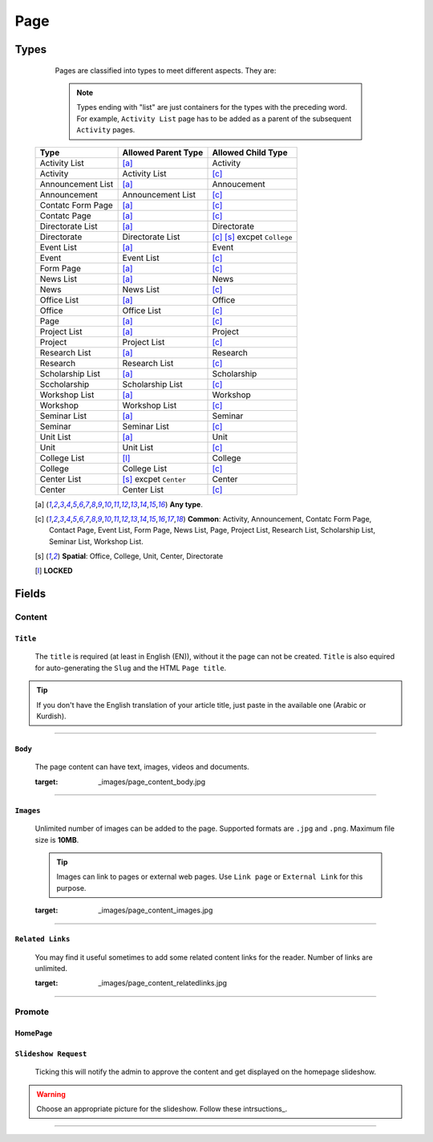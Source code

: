 ====
Page
====

Types
=====
	
	Pages are classified into types to meet different aspects. They are:

	.. note::
		Types ending with "list" are just containers for the types with the preceding word. For example, ``Activity List`` page has to be added as a parent of the subsequent ``Activity`` pages.

    +-----------------------------+--------------------------------------------+---------------------------------------------+
    |   Type                      |     Allowed Parent Type                    |      Allowed Child Type                     |
    +=============================+============================================+=============================================+
    | Activity List               | [a]_                                       | Activity                                    |
    +-----------------------------+--------------------------------------------+---------------------------------------------+
    | Activity                    | Activity List                              | [c]_                                        | 
    +-----------------------------+--------------------------------------------+---------------------------------------------+
    | Announcement List           | [a]_                                       | Annoucement                                 |
    +-----------------------------+--------------------------------------------+---------------------------------------------+
    | Announcement                | Announcement List                          | [c]_                                        | 
    +-----------------------------+--------------------------------------------+---------------------------------------------+
    | Contatc Form Page           | [a]_                                       | [c]_                                        | 
    +-----------------------------+--------------------------------------------+---------------------------------------------+
    | Contatc Page                | [a]_                                       | [c]_                                        | 
    +-----------------------------+--------------------------------------------+---------------------------------------------+
    | Directorate List            | [a]_                                       | Directorate                                 | 
    +-----------------------------+--------------------------------------------+---------------------------------------------+
    | Directorate                 | Directorate List                           | [c]_ [s]_ excpet ``College``                | 
    +-----------------------------+--------------------------------------------+---------------------------------------------+
    | Event List                  | [a]_                                       | Event                                       | 
    +-----------------------------+--------------------------------------------+---------------------------------------------+
    | Event                       | Event List                                 | [c]_                                        | 
    +-----------------------------+--------------------------------------------+---------------------------------------------+
    | Form Page                   | [a]_                                       | [c]_                                        | 
    +-----------------------------+--------------------------------------------+---------------------------------------------+
    | News List                   | [a]_                                       | News                                        | 
    +-----------------------------+--------------------------------------------+---------------------------------------------+
    | News                        | News List                                  | [c]_                                        | 
    +-----------------------------+--------------------------------------------+---------------------------------------------+
    | Office List                 | [a]_                                       | Office                                      | 
    +-----------------------------+--------------------------------------------+---------------------------------------------+
    | Office                      | Office List                                | [c]_                                        | 
    +-----------------------------+--------------------------------------------+---------------------------------------------+
    | Page                        | [a]_                                       | [c]_                                        | 
    +-----------------------------+--------------------------------------------+---------------------------------------------+
    | Project List                | [a]_                                       | Project                                     | 
    +-----------------------------+--------------------------------------------+---------------------------------------------+
    | Project                     | Project List                               | [c]_                                        | 
    +-----------------------------+--------------------------------------------+---------------------------------------------+
    | Research List               | [a]_                                       | Research                                    | 
    +-----------------------------+--------------------------------------------+---------------------------------------------+
    | Research                    | Research List                              | [c]_                                        | 
    +-----------------------------+--------------------------------------------+---------------------------------------------+
    | Scholarship List            | [a]_                                       | Scholarship                                 | 
    +-----------------------------+--------------------------------------------+---------------------------------------------+
    | Sccholarship                | Scholarship List                           | [c]_                                        | 
    +-----------------------------+--------------------------------------------+---------------------------------------------+
    | Workshop List               | [a]_                                       | Workshop                                    | 
    +-----------------------------+--------------------------------------------+---------------------------------------------+
    | Workshop                    | Workshop List                              | [c]_                                        | 
    +-----------------------------+--------------------------------------------+---------------------------------------------+
    | Seminar List                | [a]_                                       | Seminar                                     | 
    +-----------------------------+--------------------------------------------+---------------------------------------------+
    | Seminar                     | Seminar List                               | [c]_                                        | 
    +-----------------------------+--------------------------------------------+---------------------------------------------+
    | Unit List                   | [a]_                                       | Unit                                        | 
    +-----------------------------+--------------------------------------------+---------------------------------------------+
    | Unit                        | Unit List                                  | [c]_                                        | 
    +-----------------------------+--------------------------------------------+---------------------------------------------+
    | College List                | [l]_                                       | College                                     | 
    +-----------------------------+--------------------------------------------+---------------------------------------------+
    | College                     | College List                               | [c]_                                        | 
    +-----------------------------+--------------------------------------------+---------------------------------------------+
    | Center List                 | [s]_ excpet ``Center``                     | Center                                      | 
    +-----------------------------+--------------------------------------------+---------------------------------------------+
    | Center                      | Center List                                | [c]_                                        | 
    +-----------------------------+--------------------------------------------+---------------------------------------------+



    .. [a] **Any type**.
    .. [-] **None**.
    .. [c] **Common**: Activity, Announcement, Contatc Form Page, Contact Page, Event List, Form Page, News List, Page, Project List, Research List, Scholarship List, Seminar List, Workshop List.
    .. [s] **Spatial**: Office, College, Unit, Center, Directorate
    .. [l] **LOCKED**



Fields
======

Content
-------

``Title``
`````````

	The ``title`` is required (at least in English (EN)), without it the page can not be created. ``Title`` is also equired for auto-generating the ``Slug`` and the HTML ``Page title``.

	.. image:: static/page_content_title.jpg
		:target: _images/page_content_title.jpg

.. tip::
    If you don't have the English translation of your article title, just paste in the available one (Arabic or Kurdish).


----------


``Body``
````````

	The page content can have text, images, videos and documents.

	.. image:: static/page_content_body.jpg
        :target: _images/page_content_body.jpg


----------


``Images``
``````````

	Unlimited number of images can be added to the page. Supported formats are ``.jpg`` and ``.png``. Maximum file size is **10MB**. 

	.. tip::
		Images can link to pages or external web pages. Use ``Link page`` or ``External Link`` for this purpose.

	.. image:: static/page_content_images.jpg
        :target: _images/page_content_images.jpg


----------


``Related Links``
`````````````````

	You may find it useful sometimes to add some related content links for the reader. Number of links are unlimited.

	.. image:: static/page_content_relatedlinks.jpg
        :target: _images/page_content_relatedlinks.jpg


----------



Promote
-------

HomePage
````````

``Slideshow Request``
`````````````````````
    Ticking this will notify the admin to approve the content and get displayed on the homepage slideshow.

    .. image:: static/page_prmote_homepage.jpg
        :target: _images/page_promote_homepage.jpg

.. warning::
    Choose an appropriate picture for the slideshow. Follow these intrsuctions_.
.. _instructions: http://www.google.com 


----------